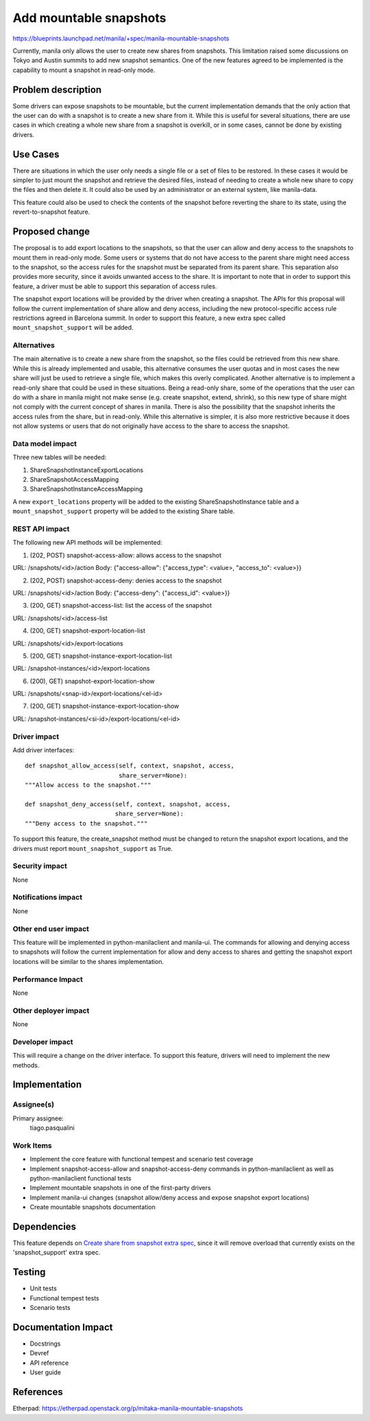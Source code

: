 ..
 This work is licensed under a Creative Commons Attribution 3.0 Unported
 License.

 http://creativecommons.org/licenses/by/3.0/legalcode

=======================
Add mountable snapshots
=======================

https://blueprints.launchpad.net/manila/+spec/manila-mountable-snapshots

Currently, manila only allows the user to create new shares from snapshots.
This limitation raised some discussions on Tokyo and Austin summits to add new
snapshot semantics. One of the new features agreed to be implemented is the
capability to mount a snapshot in read-only mode.

Problem description
===================

Some drivers can expose snapshots to be mountable, but the current
implementation demands that the only action that the user can do with a
snapshot is to create a new share from it. While this is useful for several
situations, there are use cases in which creating a whole new share from a
snapshot is overkill, or in some cases, cannot be done by existing drivers.

Use Cases
=========

There are situations in which the user only needs a single file or a set of
files to be restored. In these cases it would be simpler to just mount the
snapshot and retrieve the desired files, instead of needing to create a whole
new share to copy the files and then delete it. It could also be used by an
administrator or an external system, like manila-data.

This feature could also be used to check the contents of the snapshot before
reverting the share to its state, using the revert-to-snapshot feature.

Proposed change
===============

The proposal is to add export locations to the snapshots, so that the user can
allow and deny access to the snapshots to mount them in read-only mode. Some
users or systems that do not have access to the parent share might need access
to the snapshot, so the access rules for the snapshot must be separated from
its parent share. This separation also provides more security, since it avoids
unwanted access to the share. It is important to note that in order to support
this feature, a driver must be able to support this separation of access rules.

The snapshot export locations will be provided by the driver when creating a
snapshot. The APIs for this proposal will follow the current implementation of
share allow and deny access, including the new protocol-specific access rule
restrictions agreed in Barcelona summit. In order to support this feature,
a new extra spec called ``mount_snapshot_support`` will be added.

Alternatives
------------

The main alternative is to create a new share from the snapshot, so the files
could be retrieved from this new share. While this is already implemented and
usable, this alternative consumes the user quotas and in most cases the new
share will just be used to retrieve a single file, which makes this overly
complicated. Another alternative is to implement a read-only share that could
be used in these situations. Being a read-only share, some of the operations
that the user can do with a share in manila might not make sense (e.g. create
snapshot, extend, shrink), so this new type of share might not comply with the
current concept of shares in manila. There is also the possibility that the
snapshot inherits the access rules from the share, but in read-only. While this
alternative is simpler, it is also more restrictive because it does not allow
systems or users that do not originally have access to the share to access the
snapshot.

Data model impact
-----------------

Three new tables will be needed:

1) ShareSnapshotInstanceExportLocations
2) ShareSnapshotAccessMapping
3) ShareSnapshotInstanceAccessMapping

A new ``export_locations`` property will be added to the existing
ShareSnapshotInstance table and a ``mount_snapshot_support``
property will be added to the existing Share table.

REST API impact
---------------

The following new API methods will be implemented:

1) (202, POST) snapshot-access-allow: allows access to the snapshot

URL: /snapshots/<id>/action
Body: {"access-allow": {"access_type": <value>, "access_to": <value>}}

2) (202, POST) snapshot-access-deny: denies access to the snapshot

URL: /snapshots/<id>/action
Body: {"access-deny": {"access_id": <value>}}

3) (200, GET) snapshot-access-list: list the access of the snapshot

URL: /snapshots/<id>/access-list

4) (200, GET) snapshot-export-location-list

URL: /snapshots/<id>/export-locations

5) (200, GET) snapshot-instance-export-location-list

URL: /snapshot-instances/<id>/export-locations

6) (200), GET) snapshot-export-location-show

URL: /snapshots/<snap-id>/export-locations/<el-id>

7) (200, GET) snapshot-instance-export-location-show

URL: /snapshot-instances/<si-id>/export-locations/<el-id>

Driver impact
-------------

Add driver interfaces::

    def snapshot_allow_access(self, context, snapshot, access,
                              share_server=None):
    """Allow access to the snapshot."""

    def snapshot_deny_access(self, context, snapshot, access,
                             share_server=None):
    """Deny access to the snapshot."""


To support this feature, the create_snapshot method must be changed to return
the snapshot export locations, and the drivers must report
``mount_snapshot_support`` as True.

Security impact
---------------

None

Notifications impact
--------------------

None

Other end user impact
---------------------

This feature will be implemented in python-manilaclient and manila-ui. The
commands for allowing and denying access to snapshots will follow the current
implementation for allow and deny access to shares and getting the snapshot
export locations will be similar to the shares implementation.

Performance Impact
------------------

None

Other deployer impact
---------------------

None

Developer impact
----------------

This will require a change on the driver interface. To support this feature,
drivers will need to implement the new methods.

Implementation
==============

Assignee(s)
-----------

Primary assignee:
  tiago.pasqualini

Work Items
----------

* Implement the core feature with functional tempest and scenario test
  coverage
* Implement snapshot-access-allow and snapshot-access-deny commands in
  python-manilaclient as well as python-manilaclient functional tests
* Implement mountable snapshots in one of the first-party drivers
* Implement manila-ui changes (snapshot allow/deny access and expose
  snapshot export locations)
* Create mountable snapshots documentation

Dependencies
============

This feature depends on
`Create share from snapshot extra spec <create-share-from-snapshot-extra-spec>`_,
since it will remove overload that currently exists on the 'snapshot_support'
extra spec.

Testing
=======

* Unit tests
* Functional tempest tests
* Scenario tests

Documentation Impact
====================

- Docstrings
- Devref
- API reference
- User guide

References
==========

Etherpad: https://etherpad.openstack.org/p/mitaka-manila-mountable-snapshots

